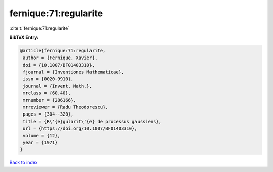 fernique:71:regularite
======================

:cite:t:`fernique:71:regularite`

**BibTeX Entry:**

.. code-block:: bibtex

   @article{fernique:71:regularite,
    author = {Fernique, Xavier},
    doi = {10.1007/BF01403310},
    fjournal = {Inventiones Mathematicae},
    issn = {0020-9910},
    journal = {Invent. Math.},
    mrclass = {60.40},
    mrnumber = {286166},
    mrreviewer = {Radu Theodorescu},
    pages = {304--320},
    title = {R\'{e}gularit\'{e} de processus gaussiens},
    url = {https://doi.org/10.1007/BF01403310},
    volume = {12},
    year = {1971}
   }

`Back to index <../By-Cite-Keys.rst>`_
